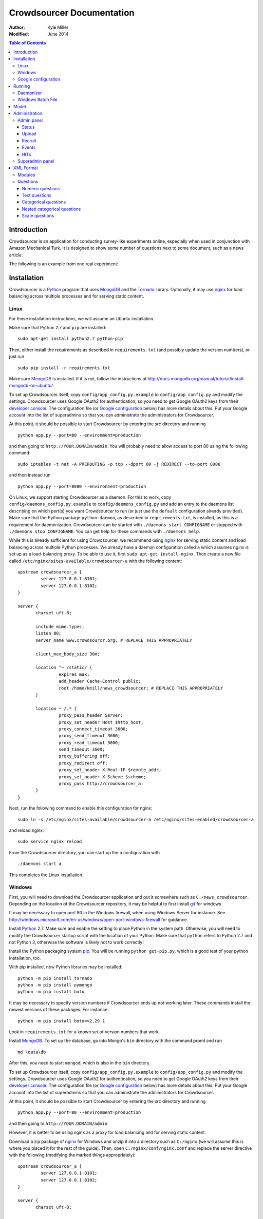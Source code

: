 ============================
 Crowdsourcer Documentation
============================

:Author:
  Kyle Miller
:Modified: June 2014

.. contents:: Table of Contents

Introduction
============

Crowdsourcer is an application for conducting survey-like experiments
online, especially when used in conjunction with Amazon Mechanical
Turk.  It is designed to show some number of questions next to some
document, such as a news article.

The following is an example from one real experiment:

.. figure:: /static/doc_img/crowdsourcer_task_example_news_scaled.png
   :alt: An example task.
   :align: center

Installation
============

Crowdsourcer is a Python_ program that uses MongoDB_ and the Tornado_
library.  Optionally, it may use nginx_ for load balancing across
multiple processes and for serving static content.

.. _Python: https://www.python.org/
.. _MongoDB: http://www.mongodb.org/
.. _Tornado: http://www.tornadowebd.org/
.. _nginx: http://nginx.org/

Linux
-----

For these installation instructions, we will assume an Ubuntu
installation.

Make sure that Python 2.7 and ``pip`` are installed:
::

  sudo apt-get install python2.7 python-pip

Then, either install the requirements as described in
``requirements.txt`` (and possibly update the version numbers), or
just run
::

  sudo pip install -r requirements.txt

Make sure MongoDB_ is installed. If it is not, follow the instructions at
`<http://docs.mongodb.org/manual/tutorial/install-mongodb-on-ubuntu/>`_.

To set up Crowdsourcer itself, copy ``config/app_config.py.example``
to ``config/app_config.py`` and modify the settings.  Crowdsourcer
uses Google OAuth2 for authentication, so you need to get Google
OAuth2 keys from their `developer console
<https://console.developers.google.com/>`_.  The configuration file
(or `Google configuration`_ below) has more details about this.  Put
your Google account into the list of superadmins so that you can
administrate the administrators for Crowdsourcer.

At this point, it should be possible to start Crowdsourcer by entering
the `src` directory and running
::

 python app.py --port=80 --environment=production

and then going to ``http://YOUR.DOMAIN/admin``.  You will probably
need to allow access to port 80 using the following command:
::

 sudo iptables -t nat -A PREROUTING -p tcp --dport 80 -j REDIRECT --to-port 8080

and then instead run
::

 python app.py --port=8080 --environment=production

On Linux, we support starting Crowdsourcer as a daemon.  For this to
work, copy ``config/daemons_config.py.example`` to
``config/daemons_config.py`` and add an entry to the daemons list
describing on which port(s) you want Crowdsourcer to run (or just use
the ``default`` configuration already provided).  Make sure that the
Python package ``python-daemon``, as described in
``requirements.txt``, is installed, as this is a requirement for
daemonization. Crowdsourcer can be started with ``./daemons start
CONFIGNAME`` or stopped with ``./daemons stop CONFIGNAME``.  You can
get help for these commands with ``./daemons help``.

While this is already sufficient for using Crowdsourcer, we recommend
using nginx_ for serving static content and load balancing across
multiple Python processes.  We already have a daemon configuration
called ``a`` which assumes nginx is set up as a load-balancing proxy.
To be able to use it, first ``sudo apt-get install nginx``.  Then
create a new file called ``/etc/nginx/sites-available/crowdsourcer-a``
with the following content:
::

 upstream crowdsourcer_a {
          server 127.0.0.1:8101;
          server 127.0.0.1:8102;
 }
 
 server {
        charset uft-8;
 
        include mime.types;
        listen 80;
        server_name www.crowdsourcr.org; # REPLACE THIS APPROPRIATELY
 
        client_max_body_size 30m;
 
        location ^~ /static/ {
                 expires max;
                 add_header Cache-Control public;
                 root /home/kmill/news_crowdsourcer; # REPLACE THIS APPROPRIATELY
        }
 
        location ~ /.* {
                 proxy_pass_header Server;
                 proxy_set_header Host $http_host;
                 proxy_connect_timeout 3600;
                 proxy_send_timeout 3600;
                 proxy_read_timeout 3600;
                 send_timeout 3600;
                 proxy_buffering off;
                 proxy_redirect off;
                 proxy_set_header X-Real-IP $remote_addr;
                 proxy_set_header X-Scheme $scheme;
                 proxy_pass http://crowdsourcer_a;
        }
 }

Next, run the following command to enable this configuration for
nginx:
::

  sudo ln -s /etc/nginx/sites-available/crowdsourcer-a /etc/nginx/sites-enabled/crowdsourcer-a

and reload nginx:
::

  sudo service nginx reload

From the Crowdsourcer directory, you can start up the ``a``
configuration with
::

  ./daemons start a

This completes the Linux installation.

Windows
-------

First, you will need to download the Crowdsourcer application and put
it somewhere such as ``C:/news_crowdsourcer``.  Depending on the
location of the Crowdsourcer repository, it may be helpful to first
install git_ for windows.

.. _git: http://git-scm.com/

It may be necessary to open port 80 in the Windows firewall, when
using Windows Server for instance.  See
http://windows.microsoft.com/en-us/windows/open-port-windows-firewall
for guidance.

Install Python_ 2.7.  Make sure and enable the setting to place Python
in the system path.  Otherwise, you will need to modify the
Crowdsourcer startup script with the location of your Python.  Make
sure that ``python`` refers to Python 2.7 and not Python 3, otherwise
the software is likely not to work correctly!

Install the Python packaging system pip_.  You will be running
``python get-pip.py``, which is a good test of your python
installation, too.

.. _pip: https://pip.pypa.io/en/latest/installing.html

With pip installed, now Python libraries may be installed:
::

 python -m pip install tornado
 python -m pip install pymongo
 python -m pip install boto

It may be necessary to specify version numbers if Crowdsourcer ends up
not working later.  These commands install the newest versions of
these packages.  For instance:
::

 python -m pip install boto==2.29.1

Look in ``requirements.txt`` for a known set of version numbers that
work.

Install MongoDB_.  To set up the database, go into Mongo's ``bin``
directory with the command promt and run
::

 md \data\db

After this, you need to start ``mongod``, which is also in the ``bin``
directory.

To set up Crowdsourcer itself, copy ``config/app_config.py.example``
to ``config/app_config.py`` and modify the settings.  Crowdsourcer
uses Google OAuth2 for authentication, so you need to get Google
OAuth2 keys from their `developer console
<https://console.developers.google.com/>`_.  The configuration file
(or `Google configuration`_ below) has more details about this.  Put
your Google account into the list of superadmins so that you can
administrate the administrators for Crowdsourcer.

At this point, it should be possible to start Crowdsourcer by entering
the `src` directory and running
::

 python app.py --port=80 --environment=production

and then going to ``http://YOUR.DOMAIN/admin``.

However, it is better to be using nginx as a proxy for load balancing
and for serving static content.

Download a zip package of nginx_ for Windows and unzip it into a
directory such as ``C:/nginx`` (we will assume this is where you
placed it for the rest of the guide).  Then, open
``C:/nginx/conf/nginx.conf`` and replace the server directive with the
following (modifying the marked things appropriately):
::

 upstream crowdsourcer_a {
          server 127.0.0.1:8101;
          server 127.0.0.1:8102;
 }
 
 server {
        charset uft-8;
 
        include mime.types;
        listen 80;
        server_name www.crowdsourcr.org; # REPLACE THIS APPROPRIATELY
 
        client_max_body_size 30m;
 
        location ^~ /static/ {
                 expires max;
                 add_header Cache-Control public;
                 root C:/news_crowdsourcer; # REPLACE THIS APPROPRIATELY
        }
 
        location ~ /.* {
                 proxy_pass_header Server;
                 proxy_set_header Host $http_host;
                 proxy_connect_timeout 3600;
                 proxy_send_timeout 3600;
                 proxy_read_timeout 3600;
                 send_timeout 3600;
                 proxy_buffering off;
                 proxy_redirect off;
                 proxy_set_header X-Real-IP $remote_addr;
                 proxy_set_header X-Scheme $scheme;
                 proxy_pass http://crowdsourcer_a;
        }
 }

To start nginx, run ``start nginx`` from the nginx directory (and see
http://nginx.org/en/docs/windows.html for more information about
reloading or stopping nginx)

Then, with nginx set up like this, running ``start_a.bat`` from the
Crowdsourcer package will start up two processes in two windows.

This completes the Windows installation.

Google configuration
--------------------

This was briefly described in each of these sections, but it may be
useful if the details are elaborated upon here.  Crowdsourcer uses
OAuth2 for authentication.  This means that you need to have a Google
account to administer your Crowdsourcer installation and that you need
an OAuth client ID from Google.

There is a brief description for getting the OAuth client ID in
``config/app_config.py``.  In detail, first go to
https://console.developers.google.com and create a new project.  It
does not matter what it is called.  Once this is created, go to
"Credentials."  There should be a button which says
"Create Credentials". Click it, then select "OAuth Client ID". You will
be prompted to first set up your OAuth consent screen. Enter the minimal
amount of information that will let you pass to the next screen plus the
"Homepage URL". Note carefully the trailing slash in the "Homepage URL"
and the ``http`` rather than ``https``.. On the next screen select
"Web application", choose a name and click "Create".  Enter
information similar to that in the following image, replacing the
domain appropriately.  Note carefully the trailing slash in the
"Authorized Redirect URI" and the ``http`` rather than ``https``.
Authentication will not work if either of these are missing.

.. figure:: /static/doc_img/crowdsourcer_google_oauth.png
   :alt: Example configuration for an OAuth client id for Crowdsourcer.
   :align: center

After creating the client ID, copy the "Client ID" and "Client secret"
under "Client ID for web application" (and *not* the "Compute Engine
and App Engine") into ``config/app_config.py``.  This should complete
the configuration for Google OAuth2 authentication.

Running
=======

In this section, we summarize the ways in which Crowdsourcer can be
invoked on both Linux and Windows.  Some of the basics are already
described in the Installation_ section.

The Crowdsourcer program is in the ``src`` directory and is invoked by
::

  python app.py [options]

where ``python`` may be ``python2.7`` if Python 3 is also installed.

This is a description of the options ``app.py`` accepts:

--port=NUM  Tells Crowdsourcer which port number to listen on.  Each
            process *must* listen on a different port.
--environment=MODE  Options are ``development`` and ``production``.
                    When in ``development`` (the default), HITs are
                    posted to Amazon's sandbox.
--drop=REALLYREALLY  This clears all of the data in the databases.
                     Crowdsourcer will quit immediately after this
                     operation.  ``REALLYREALLY`` should be the
                     literal string ``REALLYREALLY``.
--db_name=NAME  Sets which MongoDB database this process should use.
                This is useful when running multiple experiments on
                the same machine. Defaults to ``news_crowdsourcing``.
--make_payments=BOOL  Options are either ``True`` or ``False``, defaults to ``True``.
                      Only one process per load-balanced set should
                      have ``True`` set.  This sets whether the
                      process is responsible for accepting worker
                      responses.  The ``daemons`` script handles this
                      automatically.
--daemonize=BOOL  Options are either ``True`` or ``False``, defaults to ``False``.
                  This only works in Linux, and it runs Crowdsourcer
                  in the background.  It will kill other daemonized
                  Crowdsourcer instances running on the same port.
                  The log is stored in ``log/tornado.PORTNUM.log``.

Daemonizer
----------

The daemonizer works only under Linux.  It manages instances described
in ``config/daemons_config.py`` running as a background process.  A
benefit for running Crowdsourcer as a background process is that there
is no need to fuss with multiple ``screen`` sessions for each process
in a load-balanced set and that it stores the log in the filesystem.

The ``./daemons`` script manages the daemons.  When run by itself, it
provides a description of its options.  A few useful ways to invoke it
include:

``./daemons list``
  Prints a description of all the daemon configurations in
  ``config/daemons_config.py``.

``./daemons start DAEMON_NAME``
  Starts or restarts the daemon ``DAEMON_NAME``.  Be aware that if two
  daemon configurations have overlapping port numbers that this may
  have unexpected behavior.  See the description of ``--daemonize``
  for more information.

``./daemons stop DAEMON_NAME``
  Makes sure that the daemon ``DAEMON_NAME`` is no longer running.

Windows Batch File
------------------

There is an example batch file in the root of the project called
``start_a.bat``.  It is designed for use with the nginx configuration
given above.  The batch file starts two Command Prompt windows, each
with a running Crowdsourcer instance on a different port, one of which
being responsible for payments.


Model
=====

Confusingly, Crowdsourcer overloads the word HIT ("human intelligence
task").  There is the HIT in Amazon Mechanical Turk, which is a single
entry that is published for workers to see.  This appears as something
like the following, at least in the Amazon Mechanical Turk Requester
interface:

.. figure:: /static/doc_img/crowdsourcer_amazon_hit_example.png
   :align: center

For each assignment in the MTurk HIT, there is a corresponding HIT in
Crowdsourcer, also known as a cHIT (for "Crowdsourcer HIT").  As
workers follow the link in the HIT, they are assigned one of the cHITs
that has been assigned to no one else yet.  The Admin interface tends
to call cHITs a "HIT," but hopefully there won't be too much
confusion.

Each cHIT has a number of tasks.  Tasks happen in sequence, and a task
is shown to the worker as a single screen.  The screen is divided into
two parts.  The left division is an iframe that can hold HTML
configured by the task.  The right division is a number of modules.

.. figure:: /static/doc_img/crowdsourcer_task_example_news_scaled.png
   :alt: An example task.
   :align: center

Each section in the right division is a module.  Modules are a labeled
collection of questions of various types.  A worker is forced to
complete each module before going onto the next task for the cHIT.

Multiple cHITs can refer to the same tasks.  There is a mechanism for
preventing a worker from being assigned a cHIT if that cHIT has a task
which is contained in exclusion lists of tasks they have already
completed.

Multiple tasks can refer to the same modules.  Task/module pairs are
used for defining the group of users who have done the "same" question
for purposes of assigning bonuses.

Just to emphasize the structure of the model once more: there is a
many-to-many relation between cHITs and tasks, and a many-to-many
relation between tasks and modules.  The task/module pair defines the
context for the questions in the module.


Administration
==============

Once Crowdsourcer is installed and running, there are two important
URLs.  The first is
::

  http://YOUR.DOMAIN/doc/

which has this online documentation for Crowdsourcer, and the other is
::

  http://YOUR.DOMAIN/admin/

which is the main administrative panel.  You will be redirected to
Google for authentication.  Crowdsourcer asks for your identity so
that it can record who begins and ends HITs for accountability.

You may find that Crowdsourcer does not let you see the Admin panel.
If this happens, check ``config/app_config.py`` to see that your
Google account is indeed in the superadmins list.  Worse, you may find
that Google is not wanting to authenticate.  If this happens, make
sure you followed the instructions in `Google configuration`_ exactly.

Admin panel
-----------

You can get to the admin panel using the URL similar to
``http://YOUR.DOMAIN/admin/``.  When there is a Mechanical Turk run,
the interface will look something like the following:

.. figure:: /static/doc_img/crowdsourcer_admin_example_scaled.png
   :align: center

Status
++++++

.. figure:: /static/doc_img/crowdsourcer_admin_status_example.png
   :align: center

The status is in the upper left corner of the interface.  It tells you
whether the system is running in ``development`` or ``production``
mode, whether you are a superadmin (and a link to the `Superadmin
panel`_), how many cHITs and tasks are loaded and completed,
information about your Mechanical Turk account (if one has been
entered), as well as the HIT id for the current HIT (if one is
currently running).

If a Mechanical Turk account has been provided in the Recruit_
interface, then there will be one of two buttons: "Begin Run" or "End
Run."

Begin Run
  Publishes a HIT on Amazon Mechanical Turk with the information
  provided under Recruit_.  The cHITs shown in HITs_ will be assigned
  to the MTurk workers as they visit your Crowdsourcer
  installation. The published HIT will have exactly as many
  assignments as there are uncompleted cHITs.  Beginning a run does
  not clear the database of prior responses; this is accomplished by
  uploading an XML file again.

End Run
  Expires the HIT on Amazon Mechanical Turk and computes and pays out
  bonuses (if applicable).

In both cases, an event will be recorded and show up in the Events_
area.

Upload
++++++

.. figure:: /static/doc_img/crowdsourcer_admin_upload_example.png
   :align: center

The format for a Crowdsourcer run description is XML as described in
this document.

Upload XML
  If there is no ongoing run, then this button will be enabled.
  Select a Crowdsourcer XML file and click "Upload XML" to upload a
  job description.  This operation will also clear all prior results
  from the database, so make sure to use the following download
  buttons *before* uploading a new XML file.

Download current data
  At any point (even during an ongoing run), you may download the
  resulting data from the job.  The output format is described in this
  document.

Download bonus info
  After ending a run and after the bonus info has been computed, this
  button will be enabled and it will contain JSON describing all of
  the awarded bonuses.

Note that the only way to run an experiment again is to re-upload the
XML, as this is the only way to clear the database (except for using
the ``--drop`` option, described above).

Recruit
+++++++

.. figure:: /static/doc_img/crowdsourcer_admin_recruit_example.png
   :align: center

To be able to publish a HIT onto Amazon Mechanical Turk, you must
enter the Access Key and the Secret Key for your account, as well as
how much you want to pay per HIT, a title, a description, and some
keywords for the HIT.  After changing this information, you must click
"Update Turk Info" for the change to take effect.

All admins share the same Mechanical Turk information, and all admins
can see the access key and secret key for the account.

While there is an ongoing run, clicking "Update Turk Info" will not
change the posted description on Mechanical Turk.  It is not wise to
click this button while there is an ongoing run because this has been
untested.

Events
++++++

.. figure:: /static/doc_img/crowdsourcer_admin_events_example.png
   :align: center

Whenever runs are begun or ended, an entry is recorded in the Events
area.  These events are persisted between sessions and jobs.

HITs
++++

.. figure:: /static/doc_img/crowdsourcer_admin_hits_example.png
   :align: center

When an XML file has been uploaded, this area is populated with all of
the cHITs described in that file.  When an MTurk worker accepts the
published HIT, they are directed to ``http://YOUR.DOMAIN/HIT/``, where
they are assigned one of these cHITs.

Each cHIT is formatted based on if it is being worked on or if it has
been completed.  It should be clear form experience which formatting
style corresponds to HITs that no one is working on, that someone is
working on, and that have been completed.  At the time of writing,
though, the formats were orange normal, red bold, and green italics,
respectively.

Note that if another admin uploads a new XML file, this area will not
be updated.  You must refresh the page.

Upon clicking on a cHIT, a Tasks section appears just below which
shows all of the tasks inside that cHIT.  When clicking on any of the
tasks, you can see what an MTurk worker would see for that task.  When
clicking on "Show HIT" in this Tasks section, the cHIT is reserved for
you and you may take the cHIT yourself, recording the data in the
database (here, "reserve" means that no other worker will be assigned
this cHIT unless the system automatically releases the assignment
because it goes "stale").  The URL for these "Show HIT" links can be
given to anyone if you want them to take a particular cHIT.

Superadmin panel
----------------

.. figure:: /static/doc_img/crowdsourcer_superadmin_example.png
   :align: center

If you are a superadmin, a link with the text "Administer admins" will
appear in the status area of the admin panel.  This panel lets you add
Google accounts which should be able to access the admin panel.
Whenever a superadmins visits the admin panel, they are automatically
added to the list of admins.


XML Format
==========

This section describes the structure of the XML file used for
describing an experiment (see Upload_ for how to upload the XML file
to Crowdsourcer).

The main structure of the XML file is as follows:
::

 <xml>
   <modules>
     ... module definitions ...
   </modules>
   <tasks>
     ... task definitions ...
   </tasks>
   <hits>
     ... hit definitions ...
   </hits>
   <documents>
     ... document definitions ...
   </documents>
 </xml>

The ``documents`` section is optional if it is empty, otherwise the
first three are required.

Modules
-------

A module has an internal name, a visible header, and a list of
questions:
::

 <module>
   <name>module_name</name>
   <header>Visible Module Header</header>
   <questions>
     ... question definitions ...
   </questions>
 </module>

Questions
---------

There are a few types of questions which have been defined.  The
general format for a question definition is
::

 <question>
   <varname>internal_variable_name</varname>
   <questiontext>Visible question text</questiontext>
   (<helptext>Optional help text</helptext>)
   <valuetype>some_value_type</valuetype>
   ...
 </question>

The variable name is for determining how the answer is recorded into
the response data.  The value type determines how the question is
rendered.

Numeric questions
+++++++++++++++++

A numeric question (value type ``numeric``) displays as a text box
that only accepts a number.  An example:

.. figure:: /static/doc_img/crowdsourcer_numeric.png
   :align: center

::

 <question>
   <varname>age</varname>
   <valuetype>numeric</valuetype>
   <questiontext>What is your age?</questiontext>
   <helptext>This is your age in years.</helptext>
 </question>

Text questions
++++++++++++++

A text question (value type ``text``) displays as a text box that
accepts any non-empty textual content.  An example:

.. figure:: /static/doc_img/crowdsourcer_text.png
   :align: center

::

 <question>
   <varname>thoughts</varname>
   <valuetype>text</valuetype>
   <questiontext>What were your overall perceptions of the survey?
     Which questions were most confusing? You may also submit any
     other comments that you may have.</questiontext>
   <helptext>We want to better understand the strenghts and weaknesses
     of our survey in order to improve it for future workers. Your
     answer to this question will not influence your
     payment.</helptext>
  </question>

Categorical questions
+++++++++++++++++++++

A categorical question (value type ``categorical``) displays as a set
of radio buttons that accepts exactly one response.  An example:

.. figure:: /static/doc_img/crowdsourcer_categorical.png
   :align: center

::

 <question>
   <varname>married</varname>
   <questiontext>Are you married?</questiontext>
   <helptext>Please answer metaphorically.</helptext>
   <valuetype>categorical</valuetype>
   <content>
     <categories>
       <category>
         <text>Yes</text>
         <value>yes</value>
       </category>
       <category>
         <text>No</text>
         <value>no</value>
       </category>
     </categories>
   </content>
 </question>

The ``text`` element holds what is shown to the worker, and the
``value`` element holds what is recorded to the database for that
categorical response.

Nested categorical questions
++++++++++++++++++++++++++++

For some questions, it is better to show categorical options
hierarchically.  The syntax is exactly the same for ``categorical``
questions, except that the ``text`` elements hold ``|``-separated
options.  The responses will be shown in a tree-like fashion.  An example:

.. figure:: /static/doc_img/crowdsourcer_categorical_nested.png
   :align: center

::

 <question>
   <varname>level_category</varname>
   <valuetype>categorical</valuetype>
   <questiontext>What is this category?</questiontext>
   <content>
     <categories>
       <category>
         <text>Hard|Science|Interesting</text>
         <value>hard_science_interesting</value>
       </category>
       <category>
         <text>Hard|Law</text>
         <value>hard_law</value>
       </category>
       <category>
         <text>Hard|Science|Difficult</text>
         <value>hard_science_difficult</value>
       </category>
       <category>
         <text>Hard|Science|Boring</text>
         <value>hard_science_boring</value>
       </category>
       <category>
         <text>Soft|Animals</text>
         <value>soft</value>
       </category>
     </categories>
   </content>
 </question>


It is possible to have optional specificity.  For example, if we added
a category with text ``Soft|Animals|Teddy Bear`` to the above
definition, then a user could answer either ``Soft|Animals`` or the
sub-category ``Soft|Animals|Teddy Bear``.

Scale questions
+++++++++++++++

For some categorical questions, the options are along a scale that is
best presented horizontally.  This is specified using the
``horizontal`` layout in the ``options`` element for the question.  An
example:

.. figure:: /static/doc_img/crowdsourcer_scale.png
   :align: center

::

 <question>
   <varname>bias</varname>
   <valuetype>categorical</valuetype>
   <questiontext>How biased is this?</questiontext>
   <options>
     <layout>horizontal</layout>
     <lowLabel>Conservative</lowLabel>
     <highLabel>Liberal</highLabel>
     <outsideCategories>N/A</outsideCategories>
     <outsideCategories>Unsure</outsideCategories>
   </options>
   <content>
     <categories>
       <category>
         <text>1</text>
         <value>1</value>
       </category>
       <category>
         <text>2</text>
         <value>2</value>
       </category>
       <category>
         <text>3</text>
         <value>3</value>
       </category>
       <category>
         <text>4</text>
         <value>4</value>
       </category>
       <category>
         <text>5</text>
         <value>5</value>
       </category>
       <category>
         <text>6</text>
         <value>6</value>
       </category>
     </categories>
   </content>
 </question>

